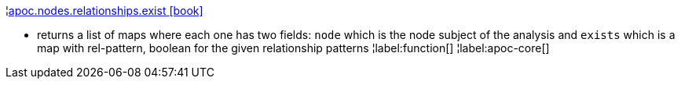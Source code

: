 ¦xref::overview/apoc.nodes/apoc.nodes.relationships.exist.adoc[apoc.nodes.relationships.exist icon:book[]] +

 - returns a list of maps where each one has two fields: `node` which is the node subject of the analysis and `exists` which is a map with rel-pattern, boolean for the given relationship patterns
¦label:function[]
¦label:apoc-core[]
